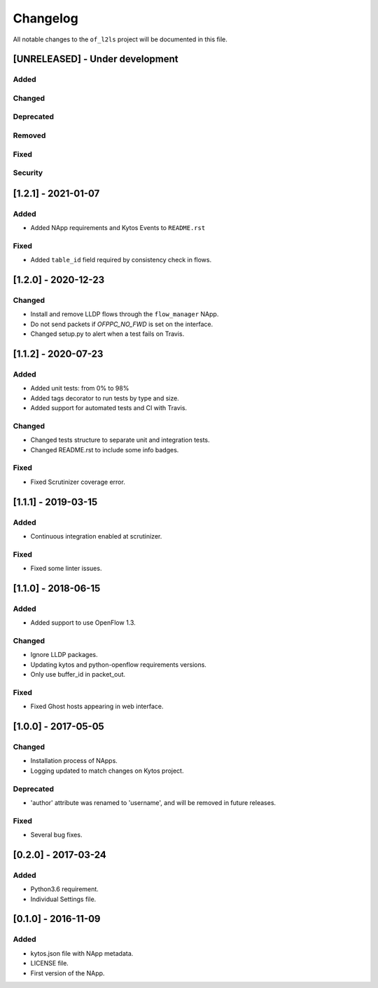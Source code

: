 #########
Changelog
#########
All notable changes to the ``of_l2ls`` project will be documented in this file.

[UNRELEASED] - Under development
********************************
Added
=====

Changed
=======

Deprecated
==========

Removed
=======

Fixed
=====

Security
========

[1.2.1] - 2021-01-07
********************
Added
=====
- Added NApp requirements and Kytos Events to ``README.rst``

Fixed
=====
- Added ``table_id`` field required by consistency check in flows.


[1.2.0] - 2020-12-23
********************
Changed
=======
- Install and remove LLDP flows through the ``flow_manager`` NApp.
- Do not send packets if `OFPPC_NO_FWD` is set on the interface.
- Changed setup.py to alert when a test fails on Travis. 


[1.1.2] - 2020-07-23
********************
Added
=====
- Added unit tests: from 0% to 98%
- Added tags decorator to run tests by type and size.
- Added support for automated tests and CI with Travis.

Changed
=======
- Changed tests structure to separate unit and integration tests.
- Changed README.rst to include some info badges.

Fixed
=====
- Fixed Scrutinizer coverage error.


[1.1.1] - 2019-03-15
********************
Added
=====
- Continuous integration enabled at scrutinizer.

Fixed
=====
- Fixed some linter issues.

[1.1.0] - 2018-06-15
********************
Added
=====
- Added support to use OpenFlow 1.3.

Changed
=======
- Ignore LLDP packages.
- Updating kytos and python-openflow requirements versions.
- Only use buffer_id in packet_out.

Fixed
=====
- Fixed Ghost hosts appearing in web interface.

[1.0.0] - 2017-05-05
********************
Changed
=======
- Installation process of NApps.
- Logging updated to match changes on Kytos project.

Deprecated
==========
- 'author' attribute was renamed to 'username', and will be removed in future
  releases.

Fixed
=====
- Several bug fixes.


[0.2.0] - 2017-03-24
********************
Added
=====
- Python3.6 requirement.
- Individual Settings file.


[0.1.0] - 2016-11-09
********************
Added
=====
- kytos.json file with NApp metadata.
- LICENSE file.
- First version of the NApp.

